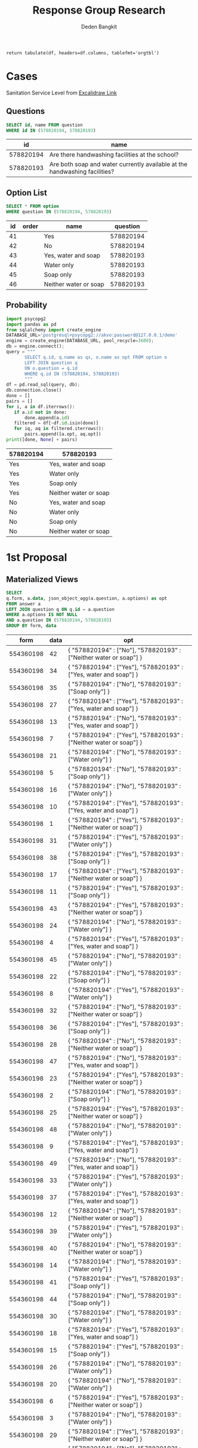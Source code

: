 #+TITLE: Response Group Research
#+Author: Deden Bangkit

#+PROPERTY: header-args:sql     :exports both
#+PROPERTY: header-args:sql+    :engine postgresql
#+PROPERTY: header-args:sql+    :dbhost localhost
#+PROPERTY: header-args:sql+    :dbuser akvo
#+PROPERTY: header-args:sql+    :dbpassword password
#+PROPERTY: header-args:sql+    :database demo
#+PROPERTY: header-args :tangle data-model.sql
#+STARTUP: fold

#+name: pd2org
#+begin_src python :var df="df" :exports none
  return f"return tabulate({df}, headers={df}.columns, tablefmt='orgtbl')"
#+end_src

#+RESULTS: pd2org
: return tabulate(df, headers=df.columns, tablefmt='orgtbl')


* Cases
Sanitation Service Level from [[https://app.excalidraw.com/s/2tVeGVHqKIQ/6Aoixp68qlt][Excalidraw Link]]
** Questions

#+name: QUESTION LIST
#+begin_src sql
  SELECT id, name FROM question
  WHERE id IN (578820194, 578820193)
#+end_src

#+RESULTS: QUESTION LIST
|        id | name                                                                       |
|-----------+----------------------------------------------------------------------------|
| 578820194 | Are there handwashing facilities at the school?                            |
| 578820193 | Are both soap and water currently available at the handwashing facilities? |

** Option List

#+name: OPTION LIST
#+begin_src sql
  SELECT * FROM option
  WHERE question IN (578820194, 578820193)
#+end_src

#+RESULTS: OPTION LIST
| id | order | name                  |  question |
|----+-------+-----------------------+-----------|
| 41 |       | Yes                   | 578820194 |
| 42 |       | No                    | 578820194 |
| 43 |       | Yes, water and soap   | 578820193 |
| 44 |       | Water only            | 578820193 |
| 45 |       | Soap only             | 578820193 |
| 46 |       | Neither water or soap | 578820193 |

** Probability

#+name: Probability
#+header: :noweb strip-export
#+begin_src python :results output table
  import psycopg2
  import pandas as pd
  from sqlalchemy import create_engine
  DATABASE_URL='postgresql+psycopg2://akvo:password@127.0.0.1/demo'
  engine = create_engine(DATABASE_URL, pool_recycle=3600);
  db = engine.connect();
  query = """
         SELECT q.id, q.name as qs, o.name as opt FROM option o
         LEFT JOIN question q
         ON o.question = q.id
         WHERE q.id IN (578820194, 578820193)
         """
  df = pd.read_sql(query, db);
  db.connection.close()
  done = []
  pairs = []
  for i, a in df.iterrows():
     if a.id not in done:
         done.append(a.id)
     filtered = df[~df.id.isin(done)]
     for iq, aq in filtered.iterrows():
         pairs.append([a.opt, aq.opt])
  print([done, None] + pairs)
#+end_src

#+RESULTS: Probability
| 578820194 | 578820193             |
|-----------+-----------------------|
| Yes       | Yes, water and soap   |
| Yes       | Water only            |
| Yes       | Soap only             |
| Yes       | Neither water or soap |
| No        | Yes, water and soap   |
| No        | Water only            |
| No        | Soap only             |
| No        | Neither water or soap |

* 1st Proposal
** Materialized Views

#+NAME: BASIC DATA
#+begin_src sql
  SELECT
  q.form, a.data, json_object_agg(a.question, a.options) as opt
  FROM answer a
  LEFT JOIN question q ON q.id = a.question
  WHERE a.options IS NOT NULL
  AND a.question IN (578820194, 578820193)
  GROUP BY form, data
#+end_src

#+RESULTS: BASIC DATA
|      form | data | opt                                                                |
|-----------+------+--------------------------------------------------------------------|
| 554360198 |   42 | { "578820194" : ["No"], "578820193" : ["Neither water or soap"] }  |
| 554360198 |   34 | { "578820194" : ["Yes"], "578820193" : ["Yes, water and soap"] }   |
| 554360198 |   35 | { "578820194" : ["No"], "578820193" : ["Soap only"] }              |
| 554360198 |   27 | { "578820194" : ["Yes"], "578820193" : ["Yes, water and soap"] }   |
| 554360198 |   13 | { "578820194" : ["No"], "578820193" : ["Yes, water and soap"] }    |
| 554360198 |    7 | { "578820194" : ["Yes"], "578820193" : ["Neither water or soap"] } |
| 554360198 |   21 | { "578820194" : ["No"], "578820193" : ["Water only"] }             |
| 554360198 |    5 | { "578820194" : ["No"], "578820193" : ["Soap only"] }              |
| 554360198 |   16 | { "578820194" : ["No"], "578820193" : ["Water only"] }             |
| 554360198 |   10 | { "578820194" : ["Yes"], "578820193" : ["Yes, water and soap"] }   |
| 554360198 |    1 | { "578820194" : ["Yes"], "578820193" : ["Neither water or soap"] } |
| 554360198 |   31 | { "578820194" : ["Yes"], "578820193" : ["Water only"] }            |
| 554360198 |   38 | { "578820194" : ["Yes"], "578820193" : ["Soap only"] }             |
| 554360198 |   17 | { "578820194" : ["Yes"], "578820193" : ["Neither water or soap"] } |
| 554360198 |   11 | { "578820194" : ["Yes"], "578820193" : ["Soap only"] }             |
| 554360198 |   43 | { "578820194" : ["Yes"], "578820193" : ["Neither water or soap"] } |
| 554360198 |   24 | { "578820194" : ["No"], "578820193" : ["Water only"] }             |
| 554360198 |    4 | { "578820194" : ["Yes"], "578820193" : ["Yes, water and soap"] }   |
| 554360198 |   45 | { "578820194" : ["No"], "578820193" : ["Water only"] }             |
| 554360198 |   22 | { "578820194" : ["No"], "578820193" : ["Soap only"] }              |
| 554360198 |    8 | { "578820194" : ["Yes"], "578820193" : ["Water only"] }            |
| 554360198 |   32 | { "578820194" : ["No"], "578820193" : ["Neither water or soap"] }  |
| 554360198 |   36 | { "578820194" : ["Yes"], "578820193" : ["Soap only"] }             |
| 554360198 |   28 | { "578820194" : ["No"], "578820193" : ["Neither water or soap"] }  |
| 554360198 |   47 | { "578820194" : ["No"], "578820193" : ["Yes, water and soap"] }    |
| 554360198 |   23 | { "578820194" : ["Yes"], "578820193" : ["Neither water or soap"] } |
| 554360198 |    2 | { "578820194" : ["No"], "578820193" : ["Soap only"] }              |
| 554360198 |   25 | { "578820194" : ["Yes"], "578820193" : ["Neither water or soap"] } |
| 554360198 |   48 | { "578820194" : ["No"], "578820193" : ["Water only"] }             |
| 554360198 |    9 | { "578820194" : ["Yes"], "578820193" : ["Yes, water and soap"] }   |
| 554360198 |   49 | { "578820194" : ["No"], "578820193" : ["Yes, water and soap"] }    |
| 554360198 |   33 | { "578820194" : ["Yes"], "578820193" : ["Water only"] }            |
| 554360198 |   37 | { "578820194" : ["Yes"], "578820193" : ["Yes, water and soap"] }   |
| 554360198 |   12 | { "578820194" : ["No"], "578820193" : ["Neither water or soap"] }  |
| 554360198 |   39 | { "578820194" : ["Yes"], "578820193" : ["Water only"] }            |
| 554360198 |   40 | { "578820194" : ["No"], "578820193" : ["Neither water or soap"] }  |
| 554360198 |   14 | { "578820194" : ["No"], "578820193" : ["Water only"] }             |
| 554360198 |   41 | { "578820194" : ["Yes"], "578820193" : ["Soap only"] }             |
| 554360198 |   44 | { "578820194" : ["No"], "578820193" : ["Soap only"] }              |
| 554360198 |   30 | { "578820194" : ["No"], "578820193" : ["Water only"] }             |
| 554360198 |   18 | { "578820194" : ["Yes"], "578820193" : ["Yes, water and soap"] }   |
| 554360198 |   15 | { "578820194" : ["Yes"], "578820193" : ["Soap only"] }             |
| 554360198 |   26 | { "578820194" : ["No"], "578820193" : ["Water only"] }             |
| 554360198 |   20 | { "578820194" : ["No"], "578820193" : ["Water only"] }             |
| 554360198 |    6 | { "578820194" : ["Yes"], "578820193" : ["Neither water or soap"] } |
| 554360198 |    3 | { "578820194" : ["No"], "578820193" : ["Water only"] }             |
| 554360198 |   29 | { "578820194" : ["Yes"], "578820193" : ["Neither water or soap"] } |
| 554360198 |   19 | { "578820194" : ["No"], "578820193" : ["Soap only"] }              |
| 554360198 |   46 | { "578820194" : ["No"], "578820193" : ["Yes, water and soap"] }    |

** Data Query

#+name: CHAIN RG
#+header: :prologue from tabulate import tabulate
#+header: :noweb strip-export
#+begin_src python :results value raw :exports both
  import psycopg2
  import pandas as pd
  from sqlalchemy import create_engine
  config = [{
      "name": "Basic",
      "questions": [
          {
              "id": 578820194,
              "options": ["Yes"],
              "else": "No Service"
          },
          {
              "id": 578820193,
              "options": ["Yes, water and soap"],
              "else": "Limited"
          }
      ]
  }]
  DATABASE_URL='postgresql+psycopg2://akvo:password@127.0.0.1/demo'
  engine = create_engine(DATABASE_URL, pool_recycle=3600);
  db = engine.connect();
  query = """
          SELECT
          q.form, a.data, json_object_agg(a.question, a.options) as opt
          FROM answer a
          LEFT JOIN question q ON q.id = a.question
          WHERE a.options IS NOT NULL
          AND a.question IN (578820194, 578820193)
          GROUP BY q.form, a.data
          """
  def get_category(x):
      category = False
      for c in config:
          valid = 0
          for q in c['questions']:
              options = x.get(str(q['id']))
              if len(set(q['options']).intersection(options)):
                  valid += 1
              else:
                  category = category or q.get('else')
          if valid == len(c['questions']):
              category = c['name']
      return category

  df = pd.read_sql(query, db);
  db.connection.close()

  results = df.to_dict('records')
  for d in results:
      d.update({'category': get_category(d['opt'])})
      # print(f"{d['data']}: {d['category']}")
      # for opt in d["opt"]:
      #     print(f"{opt}: {d['opt'][opt]}")
      # print("======================")
  res = pd.DataFrame(results)
  <<pd2org("res")>>
#+end_src

#+RESULTS: CHAIN RG
|    |      form | data | opt                                                            | category   |
|----+-----------+------+----------------------------------------------------------------+------------|
|  0 | 554360198 |   42 | {'578820194': ['No'], '578820193': ['Neither water or soap']}  | No Service |
|  1 | 554360198 |   34 | {'578820194': ['Yes'], '578820193': ['Yes, water and soap']}   | Basic      |
|  2 | 554360198 |   35 | {'578820194': ['No'], '578820193': ['Soap only']}              | No Service |
|  3 | 554360198 |   27 | {'578820194': ['Yes'], '578820193': ['Yes, water and soap']}   | Basic      |
|  4 | 554360198 |   13 | {'578820194': ['No'], '578820193': ['Yes, water and soap']}    | No Service |
|  5 | 554360198 |    7 | {'578820194': ['Yes'], '578820193': ['Neither water or soap']} | Limited    |
|  6 | 554360198 |   21 | {'578820194': ['No'], '578820193': ['Water only']}             | No Service |
|  7 | 554360198 |    5 | {'578820194': ['No'], '578820193': ['Soap only']}              | No Service |
|  8 | 554360198 |   16 | {'578820194': ['No'], '578820193': ['Water only']}             | No Service |
|  9 | 554360198 |   10 | {'578820194': ['Yes'], '578820193': ['Yes, water and soap']}   | Basic      |
| 10 | 554360198 |    1 | {'578820194': ['Yes'], '578820193': ['Neither water or soap']} | Limited    |
| 11 | 554360198 |   31 | {'578820194': ['Yes'], '578820193': ['Water only']}            | Limited    |
| 12 | 554360198 |   38 | {'578820194': ['Yes'], '578820193': ['Soap only']}             | Limited    |
| 13 | 554360198 |   17 | {'578820194': ['Yes'], '578820193': ['Neither water or soap']} | Limited    |
| 14 | 554360198 |   11 | {'578820194': ['Yes'], '578820193': ['Soap only']}             | Limited    |
| 15 | 554360198 |   43 | {'578820194': ['Yes'], '578820193': ['Neither water or soap']} | Limited    |
| 16 | 554360198 |   24 | {'578820194': ['No'], '578820193': ['Water only']}             | No Service |
| 17 | 554360198 |    4 | {'578820194': ['Yes'], '578820193': ['Yes, water and soap']}   | Basic      |
| 18 | 554360198 |   45 | {'578820194': ['No'], '578820193': ['Water only']}             | No Service |
| 19 | 554360198 |   22 | {'578820194': ['No'], '578820193': ['Soap only']}              | No Service |
| 20 | 554360198 |    8 | {'578820194': ['Yes'], '578820193': ['Water only']}            | Limited    |
| 21 | 554360198 |   32 | {'578820194': ['No'], '578820193': ['Neither water or soap']}  | No Service |
| 22 | 554360198 |   36 | {'578820194': ['Yes'], '578820193': ['Soap only']}             | Limited    |
| 23 | 554360198 |   28 | {'578820194': ['No'], '578820193': ['Neither water or soap']}  | No Service |
| 24 | 554360198 |   47 | {'578820194': ['No'], '578820193': ['Yes, water and soap']}    | No Service |
| 25 | 554360198 |   23 | {'578820194': ['Yes'], '578820193': ['Neither water or soap']} | Limited    |
| 26 | 554360198 |    2 | {'578820194': ['No'], '578820193': ['Soap only']}              | No Service |
| 27 | 554360198 |   25 | {'578820194': ['Yes'], '578820193': ['Neither water or soap']} | Limited    |
| 28 | 554360198 |   48 | {'578820194': ['No'], '578820193': ['Water only']}             | No Service |
| 29 | 554360198 |    9 | {'578820194': ['Yes'], '578820193': ['Yes, water and soap']}   | Basic      |
| 30 | 554360198 |   49 | {'578820194': ['No'], '578820193': ['Yes, water and soap']}    | No Service |
| 31 | 554360198 |   33 | {'578820194': ['Yes'], '578820193': ['Water only']}            | Limited    |
| 32 | 554360198 |   37 | {'578820194': ['Yes'], '578820193': ['Yes, water and soap']}   | Basic      |
| 33 | 554360198 |   12 | {'578820194': ['No'], '578820193': ['Neither water or soap']}  | No Service |
| 34 | 554360198 |   39 | {'578820194': ['Yes'], '578820193': ['Water only']}            | Limited    |
| 35 | 554360198 |   40 | {'578820194': ['No'], '578820193': ['Neither water or soap']}  | No Service |
| 36 | 554360198 |   14 | {'578820194': ['No'], '578820193': ['Water only']}             | No Service |
| 37 | 554360198 |   41 | {'578820194': ['Yes'], '578820193': ['Soap only']}             | Limited    |
| 38 | 554360198 |   44 | {'578820194': ['No'], '578820193': ['Soap only']}              | No Service |
| 39 | 554360198 |   30 | {'578820194': ['No'], '578820193': ['Water only']}             | No Service |
| 40 | 554360198 |   18 | {'578820194': ['Yes'], '578820193': ['Yes, water and soap']}   | Basic      |
| 41 | 554360198 |   15 | {'578820194': ['Yes'], '578820193': ['Soap only']}             | Limited    |
| 42 | 554360198 |   26 | {'578820194': ['No'], '578820193': ['Water only']}             | No Service |
| 43 | 554360198 |   20 | {'578820194': ['No'], '578820193': ['Water only']}             | No Service |
| 44 | 554360198 |    6 | {'578820194': ['Yes'], '578820193': ['Neither water or soap']} | Limited    |
| 45 | 554360198 |    3 | {'578820194': ['No'], '578820193': ['Water only']}             | No Service |
| 46 | 554360198 |   29 | {'578820194': ['Yes'], '578820193': ['Neither water or soap']} | Limited    |
| 47 | 554360198 |   19 | {'578820194': ['No'], '578820193': ['Soap only']}              | No Service |
| 48 | 554360198 |   46 | {'578820194': ['No'], '578820193': ['Yes, water and soap']}    | No Service |
